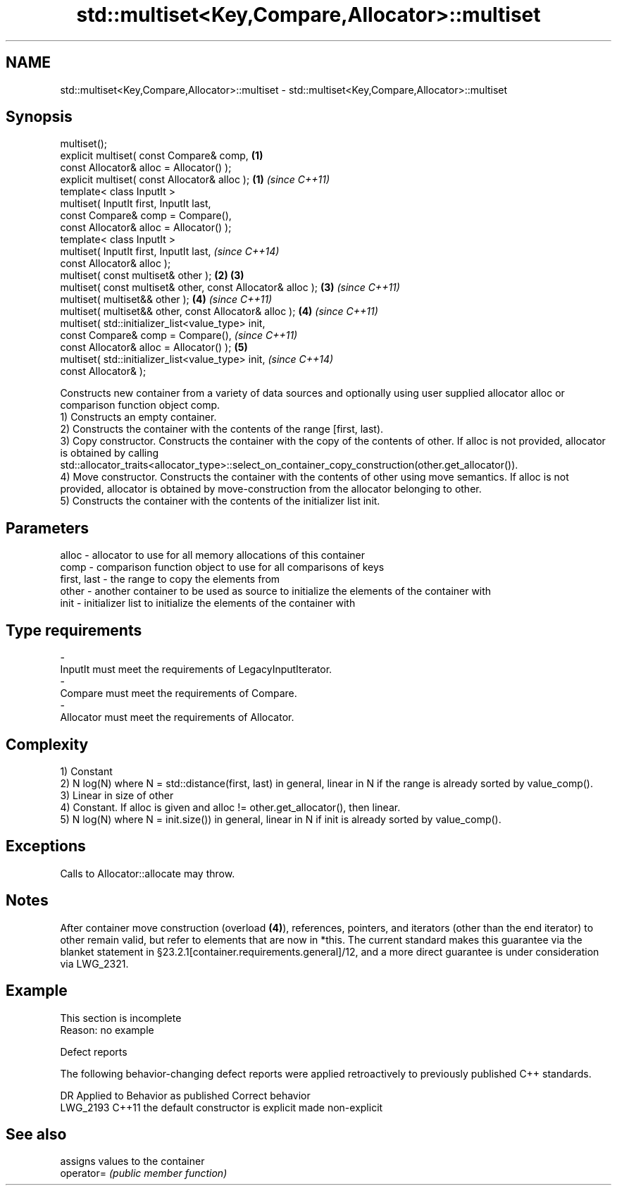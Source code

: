 .TH std::multiset<Key,Compare,Allocator>::multiset 3 "2020.03.24" "http://cppreference.com" "C++ Standard Libary"
.SH NAME
std::multiset<Key,Compare,Allocator>::multiset \- std::multiset<Key,Compare,Allocator>::multiset

.SH Synopsis

  multiset();
  explicit multiset( const Compare& comp,                    \fB(1)\fP
  const Allocator& alloc = Allocator() );
  explicit multiset( const Allocator& alloc );               \fB(1)\fP \fI(since C++11)\fP
  template< class InputIt >
  multiset( InputIt first, InputIt last,
  const Compare& comp = Compare(),
  const Allocator& alloc = Allocator() );
  template< class InputIt >
  multiset( InputIt first, InputIt last,                                       \fI(since C++14)\fP
  const Allocator& alloc );
  multiset( const multiset& other );                         \fB(2)\fP \fB(3)\fP
  multiset( const multiset& other, const Allocator& alloc );     \fB(3)\fP           \fI(since C++11)\fP
  multiset( multiset&& other );                                  \fB(4)\fP           \fI(since C++11)\fP
  multiset( multiset&& other, const Allocator& alloc );          \fB(4)\fP           \fI(since C++11)\fP
  multiset( std::initializer_list<value_type> init,
  const Compare& comp = Compare(),                                                           \fI(since C++11)\fP
  const Allocator& alloc = Allocator() );                        \fB(5)\fP
  multiset( std::initializer_list<value_type> init,                                          \fI(since C++14)\fP
  const Allocator& );

  Constructs new container from a variety of data sources and optionally using user supplied allocator alloc or comparison function object comp.
  1) Constructs an empty container.
  2) Constructs the container with the contents of the range [first, last).
  3) Copy constructor. Constructs the container with the copy of the contents of other. If alloc is not provided, allocator is obtained by calling std::allocator_traits<allocator_type>::select_on_container_copy_construction(other.get_allocator()).
  4) Move constructor. Constructs the container with the contents of other using move semantics. If alloc is not provided, allocator is obtained by move-construction from the allocator belonging to other.
  5) Constructs the container with the contents of the initializer list init.

.SH Parameters


  alloc       - allocator to use for all memory allocations of this container
  comp        - comparison function object to use for all comparisons of keys
  first, last - the range to copy the elements from
  other       - another container to be used as source to initialize the elements of the container with
  init        - initializer list to initialize the elements of the container with
.SH Type requirements
  -
  InputIt must meet the requirements of LegacyInputIterator.
  -
  Compare must meet the requirements of Compare.
  -
  Allocator must meet the requirements of Allocator.


.SH Complexity

  1) Constant
  2) N log(N) where N = std::distance(first, last) in general, linear in N if the range is already sorted by value_comp().
  3) Linear in size of other
  4) Constant. If alloc is given and alloc != other.get_allocator(), then linear.
  5) N log(N) where N = init.size()) in general, linear in N if init is already sorted by value_comp().

.SH Exceptions

  Calls to Allocator::allocate may throw.

.SH Notes

  After container move construction (overload \fB(4)\fP), references, pointers, and iterators (other than the end iterator) to other remain valid, but refer to elements that are now in *this. The current standard makes this guarantee via the blanket statement in §23.2.1[container.requirements.general]/12, and a more direct guarantee is under consideration via LWG_2321.

.SH Example


   This section is incomplete
   Reason: no example


  Defect reports

  The following behavior-changing defect reports were applied retroactively to previously published C++ standards.

  DR       Applied to Behavior as published               Correct behavior
  LWG_2193 C++11      the default constructor is explicit made non-explicit


.SH See also


            assigns values to the container
  operator= \fI(public member function)\fP




